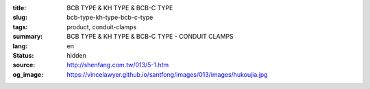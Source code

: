 :title: BCB TYPE & KH TYPE & BCB-C TYPE
:slug: bcb-type-kh-type-bcb-c-type
:tags: product, conduit-clamps
:summary: BCB TYPE & KH TYPE & BCB-C TYPE - CONDUIT CLAMPS
:lang: en
:status: hidden
:source: http://shenfang.com.tw/013/5-1.htm
:og_image: https://vincelawyer.github.io/santfong/images/013/images/hukoujia.jpg
